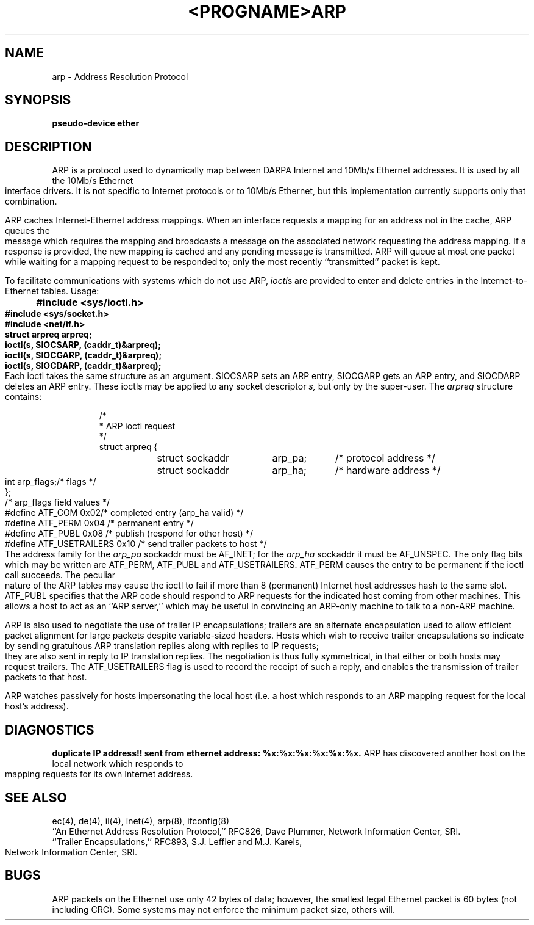 .\" Copyright (c) 1985 The Regents of the University of California.
.\" All rights reserved.
.\"
.\" Redistribution and use in source and binary forms are permitted
.\" provided that the above copyright notice and this paragraph are
.\" duplicated in all such forms and that any documentation,
.\" advertising materials, and other materials related to such
.\" distribution and use acknowledge that the software was developed
.\" by the University of California, Berkeley.  The name of the
.\" University may not be used to endorse or promote products derived
.\" from this software without specific prior written permission.
.\" THIS SOFTWARE IS PROVIDED ``AS IS'' AND WITHOUT ANY EXPRESS OR
.\" IMPLIED WARRANTIES, INCLUDING, WITHOUT LIMITATION, THE IMPLIED
.\" WARRANTIES OF MERCHANTIBILITY AND FITNESS FOR A PARTICULAR PURPOSE.
.\"
.\"	@(#)arp4.4	6.3 (Berkeley) 9/19/88
.\"
.TH <PROGNAME> <SECTION> ""
.TH ARP 4 ""
.UC 5
.SH NAME
arp \- Address Resolution Protocol
.SH SYNOPSIS
.B "pseudo-device ether"
.SH DESCRIPTION
ARP is a protocol used to dynamically map between DARPA Internet
and 10Mb/s Ethernet addresses.  It is
used by all the 10Mb/s Ethernet interface drivers.
It is not specific to Internet protocols or to 10Mb/s Ethernet,
but this implementation currently supports only that combination.
.PP
ARP caches Internet-Ethernet address mappings.  When an interface
requests a mapping for an address not in the cache, ARP queues the
message which requires the mapping and broadcasts
a message on the associated network requesting the address mapping.
If a response is provided, the new mapping is cached and any pending
message is transmitted.
ARP will queue
at most one packet while waiting for a mapping request to be responded to;
only the most recently ``transmitted'' packet is kept.
.PP
To facilitate communications with systems which do not use ARP,
.IR ioctl \^s
are provided to enter and delete entries in the Internet-to-Ethernet tables.
Usage:
.LP
.nf
.ft B
	#include <sys/ioctl.h>
	#include <sys/socket.h>
	#include <net/if.h>
	struct arpreq arpreq;

	ioctl(s, SIOCSARP, (caddr_t)&arpreq);
	ioctl(s, SIOCGARP, (caddr_t)&arpreq);
	ioctl(s, SIOCDARP, (caddr_t)&arpreq);
.fi
.ft R
Each ioctl takes the same structure as an argument.
SIOCSARP sets an ARP entry, SIOCGARP gets an ARP entry, and SIOCDARP
deletes an ARP entry.  These ioctls may be applied to any socket descriptor
.I s,
but only by the super-user.
The
.I arpreq
structure contains:
.LP
.RS
.ta \w'#define\ \ 'u +\w'ATF_USETRAILERS\ \ 'u +\w'0x08\ \ \ \  'u
.nf
/*
 * ARP ioctl request
 */
struct arpreq {
	struct sockaddr	arp_pa;		/* protocol address */
	struct sockaddr	arp_ha;		/* hardware address */
	int	arp_flags;		/* flags */
};
/*  arp_flags field values */
#define ATF_COM		0x02	/* completed entry (arp_ha valid) */
#define	ATF_PERM	0x04	/* permanent entry */
#define	ATF_PUBL	0x08	/* publish (respond for other host) */
#define	ATF_USETRAILERS	0x10	/* send trailer packets to host */
.fi
.RE
.LP
The address family for the
.I arp_pa
sockaddr must be AF_INET; for the 
.I arp_ha
sockaddr it must be AF_UNSPEC.
The only flag bits which may be written are ATF_PERM, ATF_PUBL
and ATF_USETRAILERS.
ATF_PERM causes the entry to be permanent if the ioctl call succeeds.
The peculiar nature of the ARP tables may cause the ioctl to fail if more
than 8 (permanent) Internet host addresses hash to the same slot.
ATF_PUBL specifies that the ARP code should respond to ARP requests for the
indicated host coming from other machines.  This allows a host to act as an
``ARP server,'' which may be useful in convincing an ARP-only machine to talk
to a non-ARP machine.
.PP
ARP is also used to negotiate the use of trailer IP encapsulations;
trailers are an alternate encapsulation used to allow efficient packet
alignment for large packets despite variable-sized headers.
Hosts which wish to receive trailer encapsulations so indicate
by sending gratuitous ARP translation replies along with replies
to IP requests; they are also sent in reply to IP translation replies.
The negotiation is thus fully symmetrical, in that either or both hosts
may request trailers.
The ATF_USETRAILERS flag is used to record the receipt of such a reply,
and enables the transmission of trailer packets to that host.
.PP
ARP watches passively for hosts impersonating the local host (i.e. a host
which responds to an ARP mapping request for the local host's address).
.SH DIAGNOSTICS
.B "duplicate IP address!! sent from ethernet address: %x:%x:%x:%x:%x:%x."
ARP has discovered another host on the local network which responds to
mapping requests for its own Internet address.
.SH SEE ALSO
ec(4), de(4), il(4), inet(4), arp(8), ifconfig(8)
.br
``An Ethernet Address Resolution Protocol,'' RFC826, Dave Plummer,
Network Information Center, SRI.
.br
``Trailer Encapsulations,'' RFC893, S.J. Leffler and M.J. Karels,
Network Information Center, SRI.
.SH BUGS
ARP packets on the Ethernet use only 42 bytes of data; however, the smallest
legal Ethernet packet is 60 bytes (not including CRC).
Some systems may not enforce the minimum packet size, others will.

